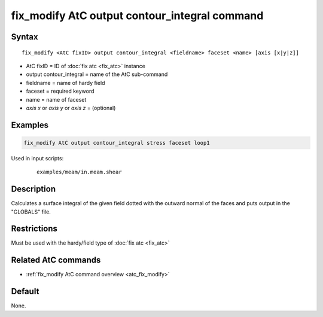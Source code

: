 .. index:: fix_modify AtC output contour_integral

fix_modify AtC output contour_integral command
==============================================

Syntax
""""""

.. parsed-literal::

   fix_modify <AtC fixID> output contour_integral <fieldname> faceset <name> [axis [x|y|z]]

* AtC fixID = ID of :doc:`fix atc <fix_atc>` instance
* output contour_integral = name of the AtC sub-command
* fieldname = name of hardy field
* faceset = required keyword
* name = name of faceset
* *axis x* or *axis y* or *axis z* = (optional)


Examples
""""""""

.. code-block:: LAMMPS

   fix_modify AtC output contour_integral stress faceset loop1


Used in input scripts:

  .. parsed-literal::

       examples/meam/in.meam.shear

Description
"""""""""""

Calculates a surface integral of the given field dotted with the outward
normal of the faces and puts output in the "GLOBALS" file.

Restrictions
""""""""""""

Must be used with the hardy/field type of :doc:`fix atc <fix_atc>`

Related AtC commands
""""""""""""""""""""

- :ref:`fix_modify AtC command overview <atc_fix_modify>`

Default
"""""""

None.
